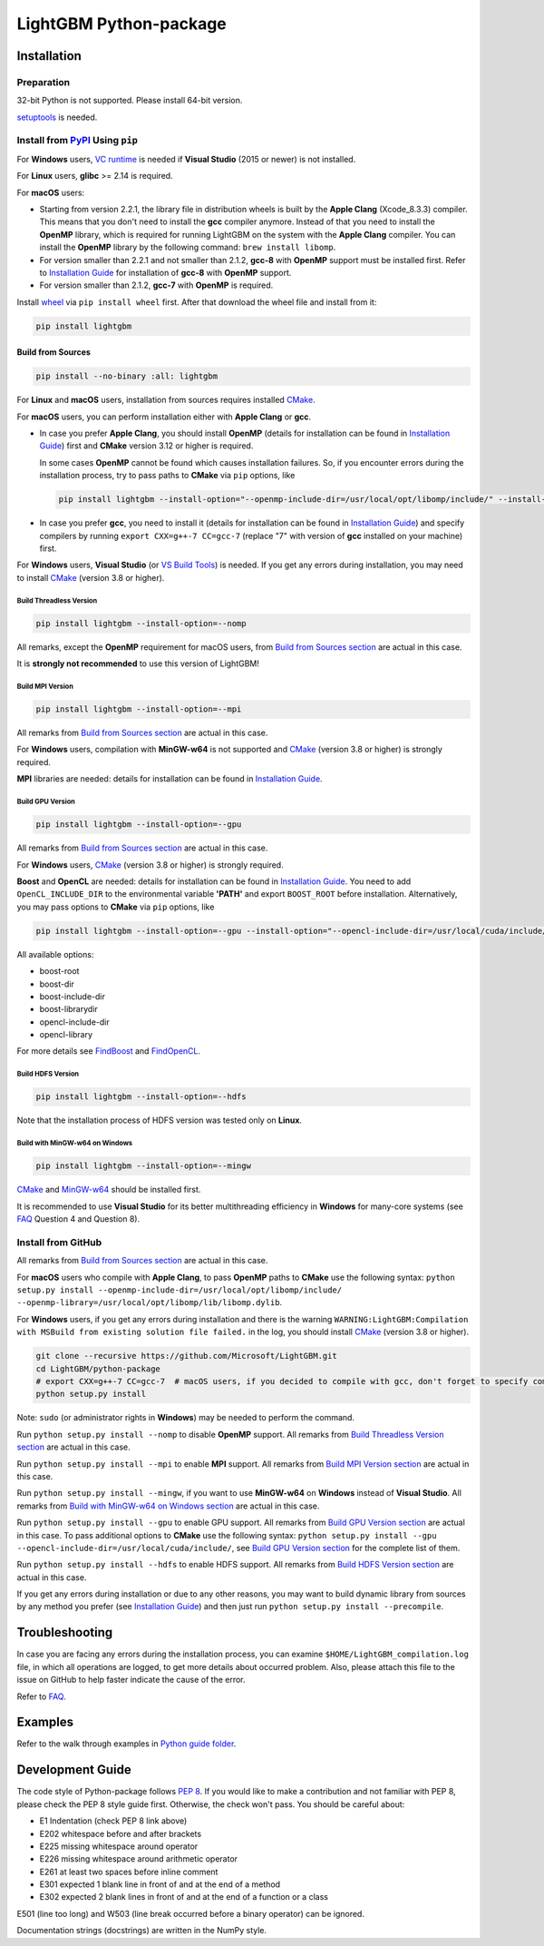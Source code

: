 LightGBM Python-package
=======================

|License| |Python Versions| |PyPI Version|

Installation
------------

Preparation
'''''''''''

32-bit Python is not supported. Please install 64-bit version.

`setuptools <https://pypi.org/project/setuptools>`_ is needed.

Install from `PyPI <https://pypi.org/project/lightgbm>`_ Using ``pip``
''''''''''''''''''''''''''''''''''''''''''''''''''''''''''''''''''''''

For **Windows** users, `VC runtime <https://support.microsoft.com/en-us/help/2977003/the-latest-supported-visual-c-downloads>`_ is needed if **Visual Studio** (2015 or newer) is not installed.

For **Linux** users, **glibc** >= 2.14 is required.

For **macOS** users:

- Starting from version 2.2.1, the library file in distribution wheels is built by the **Apple Clang** (Xcode_8.3.3) compiler. This means that you don't need to install the **gcc** compiler anymore. Instead of that you need to install the **OpenMP** library, which is required for running LightGBM on the system with the **Apple Clang** compiler. You can install the **OpenMP** library by the following command: ``brew install libomp``.

- For version smaller than 2.2.1 and not smaller than 2.1.2, **gcc-8** with **OpenMP** support must be installed first. Refer to `Installation Guide <https://github.com/Microsoft/LightGBM/blob/master/docs/Installation-Guide.rst#gcc>`__ for installation of **gcc-8** with **OpenMP** support.

- For version smaller than 2.1.2, **gcc-7** with **OpenMP** is required.

Install `wheel <https://pythonwheels.com>`_ via ``pip install wheel`` first. After that download the wheel file and install from it:

.. code:: sh

    pip install lightgbm

Build from Sources
******************

.. code:: sh

    pip install --no-binary :all: lightgbm

For **Linux** and **macOS** users, installation from sources requires installed `CMake`_.

For **macOS** users, you can perform installation either with **Apple Clang** or **gcc**.

- In case you prefer **Apple Clang**, you should install **OpenMP** (details for installation can be found in `Installation Guide <https://github.com/Microsoft/LightGBM/blob/master/docs/Installation-Guide.rst#apple-clang>`__) first and **CMake** version 3.12 or higher is required.

  In some cases **OpenMP** cannot be found which causes installation failures. So, if you encounter errors during the installation process, try to pass paths to **CMake** via ``pip`` options, like

  .. code:: sh

      pip install lightgbm --install-option="--openmp-include-dir=/usr/local/opt/libomp/include/" --install-option="--openmp-library=/usr/local/opt/libomp/lib/libomp.dylib"

- In case you prefer **gcc**, you need to install it (details for installation can be found in `Installation Guide <https://github.com/Microsoft/LightGBM/blob/master/docs/Installation-Guide.rst#gcc>`__) and specify compilers by running ``export CXX=g++-7 CC=gcc-7`` (replace "7" with version of **gcc** installed on your machine) first.

For **Windows** users, **Visual Studio** (or `VS Build Tools <https://visualstudio.microsoft.com/downloads/>`_) is needed. If you get any errors during installation, you may need to install `CMake`_ (version 3.8 or higher).

Build Threadless Version
~~~~~~~~~~~~~~~~~~~~~~~~

.. code:: sh

    pip install lightgbm --install-option=--nomp

All remarks, except the **OpenMP** requirement for macOS users, from `Build from Sources section <#build-from-sources>`__ are actual in this case.

It is **strongly not recommended** to use this version of LightGBM!

Build MPI Version
~~~~~~~~~~~~~~~~~

.. code:: sh

    pip install lightgbm --install-option=--mpi

All remarks from `Build from Sources section <#build-from-sources>`__ are actual in this case.

For **Windows** users, compilation with **MinGW-w64** is not supported and `CMake`_ (version 3.8 or higher) is strongly required.

**MPI** libraries are needed: details for installation can be found in `Installation Guide <https://github.com/Microsoft/LightGBM/blob/master/docs/Installation-Guide.rst#build-mpi-version>`__.

Build GPU Version
~~~~~~~~~~~~~~~~~

.. code:: sh

    pip install lightgbm --install-option=--gpu

All remarks from `Build from Sources section <#build-from-sources>`__ are actual in this case.

For **Windows** users, `CMake`_ (version 3.8 or higher) is strongly required.

**Boost** and **OpenCL** are needed: details for installation can be found in `Installation Guide <https://github.com/Microsoft/LightGBM/blob/master/docs/Installation-Guide.rst#build-gpu-version>`__. You need to add ``OpenCL_INCLUDE_DIR`` to the environmental variable **'PATH'** and export ``BOOST_ROOT`` before installation. Alternatively, you may pass options to **CMake** via ``pip`` options, like

.. code:: sh

    pip install lightgbm --install-option=--gpu --install-option="--opencl-include-dir=/usr/local/cuda/include/" --install-option="--opencl-library=/usr/local/cuda/lib64/libOpenCL.so"

All available options:

- boost-root

- boost-dir

- boost-include-dir

- boost-librarydir

- opencl-include-dir

- opencl-library

For more details see `FindBoost <https://cmake.org/cmake/help/v3.8/module/FindBoost.html>`__ and `FindOpenCL <https://cmake.org/cmake/help/v3.8/module/FindOpenCL.html>`__.

Build HDFS Version
~~~~~~~~~~~~~~~~~~

.. code:: sh

    pip install lightgbm --install-option=--hdfs

Note that the installation process of HDFS version was tested only on **Linux**.

Build with MinGW-w64 on Windows
~~~~~~~~~~~~~~~~~~~~~~~~~~~~~~~

.. code:: sh

    pip install lightgbm --install-option=--mingw

`CMake`_ and `MinGW-w64 <https://mingw-w64.org/>`_ should be installed first.

It is recommended to use **Visual Studio** for its better multithreading efficiency in **Windows** for many-core systems (see `FAQ <https://github.com/Microsoft/LightGBM/blob/master/docs/FAQ.rst#lightgbm>`__ Question 4 and Question 8).

Install from GitHub
'''''''''''''''''''

All remarks from `Build from Sources section <#build-from-sources>`__ are actual in this case.

For **macOS** users who compile with **Apple Clang**, to pass **OpenMP** paths to **CMake** use the following syntax: ``python setup.py install --openmp-include-dir=/usr/local/opt/libomp/include/ --openmp-library=/usr/local/opt/libomp/lib/libomp.dylib``.

For **Windows** users, if you get any errors during installation and there is the warning ``WARNING:LightGBM:Compilation with MSBuild from existing solution file failed.`` in the log, you should install `CMake`_ (version 3.8 or higher).

.. code:: sh

    git clone --recursive https://github.com/Microsoft/LightGBM.git
    cd LightGBM/python-package
    # export CXX=g++-7 CC=gcc-7  # macOS users, if you decided to compile with gcc, don't forget to specify compilers (replace "7" with version of gcc installed on your machine)
    python setup.py install

Note: ``sudo`` (or administrator rights in **Windows**) may be needed to perform the command.

Run ``python setup.py install --nomp`` to disable **OpenMP** support. All remarks from `Build Threadless Version section <#build-threadless-version>`__ are actual in this case.

Run ``python setup.py install --mpi`` to enable **MPI** support. All remarks from `Build MPI Version section <#build-mpi-version>`__ are actual in this case.

Run ``python setup.py install --mingw``, if you want to use **MinGW-w64** on **Windows** instead of **Visual Studio**. All remarks from `Build with MinGW-w64 on Windows section <#build-with-mingw-w64-on-windows>`__ are actual in this case.

Run ``python setup.py install --gpu`` to enable GPU support. All remarks from `Build GPU Version section <#build-gpu-version>`__ are actual in this case. To pass additional options to **CMake** use the following syntax: ``python setup.py install --gpu --opencl-include-dir=/usr/local/cuda/include/``, see `Build GPU Version section <#build-gpu-version>`__ for the complete list of them.

Run ``python setup.py install --hdfs`` to enable HDFS support. All remarks from `Build HDFS Version section <#build-hdfs-version>`__ are actual in this case.

If you get any errors during installation or due to any other reasons, you may want to build dynamic library from sources by any method you prefer (see `Installation Guide <https://github.com/Microsoft/LightGBM/blob/master/docs/Installation-Guide.rst>`__) and then just run ``python setup.py install --precompile``.

Troubleshooting
---------------

In case you are facing any errors during the installation process, you can examine ``$HOME/LightGBM_compilation.log`` file, in which all operations are logged, to get more details about occurred problem. Also, please attach this file to the issue on GitHub to help faster indicate the cause of the error.

Refer to `FAQ <https://github.com/Microsoft/LightGBM/tree/master/docs/FAQ.rst>`_.

Examples
--------

Refer to the walk through examples in `Python guide folder <https://github.com/Microsoft/LightGBM/tree/master/examples/python-guide>`_.

Development Guide
-----------------

The code style of Python-package follows `PEP 8 <https://www.python.org/dev/peps/pep-0008/>`_. If you would like to make a contribution and not familiar with PEP 8, please check the PEP 8 style guide first. Otherwise, the check won't pass. You should be careful about:

- E1 Indentation (check PEP 8 link above)
- E202 whitespace before and after brackets
- E225 missing whitespace around operator
- E226 missing whitespace around arithmetic operator
- E261 at least two spaces before inline comment
- E301 expected 1 blank line in front of and at the end of a method
- E302 expected 2 blank lines in front of and at the end of a function or a class

E501 (line too long) and W503 (line break occurred before a binary operator) can be ignored.

Documentation strings (docstrings) are written in the NumPy style.

.. |License| image:: https://img.shields.io/badge/license-MIT-blue.svg
   :target: https://github.com/Microsoft/LightGBM/blob/master/LICENSE
.. |Python Versions| image:: https://img.shields.io/pypi/pyversions/lightgbm.svg
   :target: https://pypi.org/project/lightgbm
.. |PyPI Version| image:: https://img.shields.io/pypi/v/lightgbm.svg
   :target: https://pypi.org/project/lightgbm

.. _CMake: https://cmake.org/
